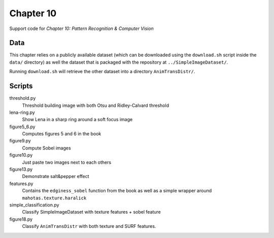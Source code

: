 ==========
Chapter 10
==========

Support code for *Chapter 10: Pattern Recognition & Computer Vision*

Data
----

This chapter relies on a publicly available dataset (which can be downloaded
using the ``download.sh`` script inside the ``data/`` directory) as well the
dataset that is packaged with the repository at ``../SimpleImageDataset/``.

Running ``download.sh`` will retrieve the other dataset into a directory
``AnimTransDistr/``.

Scripts
-------

threshold.py
    Threshold building image with both Otsu and Ridley-Calvard threshold
lena-ring.py
    Show Lena in a sharp ring around a soft focus image
figure5_6.py
    Computes figures 5 and 6 in the book
figure9.py
    Compute Sobel images
figure10.py
    Just paste two images next to each others
figure13.py
    Demonstrate salt&pepper effect
features.py
    Contains the ``edginess_sobel`` function from the book as well as a simple
    wrapper around ``mahotas.texture.haralick``
simple_classification.py
    Classify SimpleImageDataset with texture features + sobel feature
figure18.py
    Classify ``AnimTransDistr`` with both texture and SURF features.


